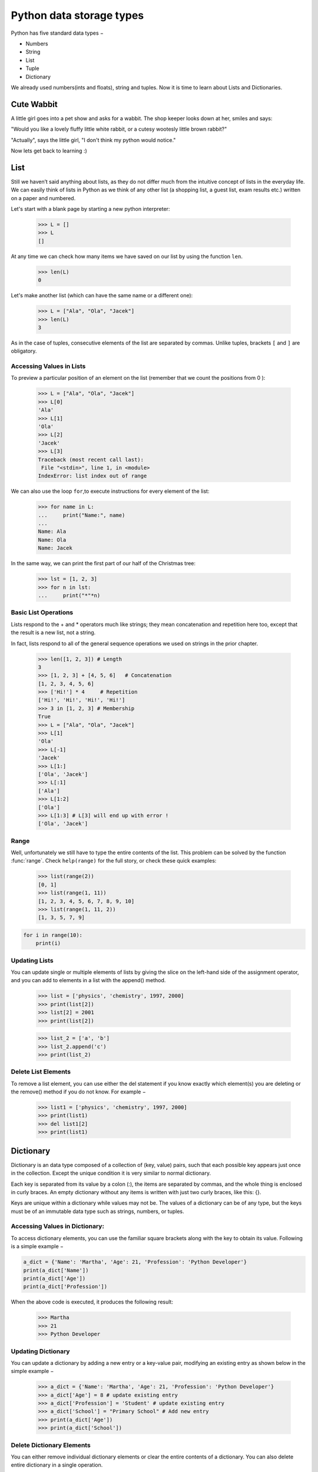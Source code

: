 ===================
Python data storage types
===================

Python has five standard data types −

- Numbers
- String
- List
- Tuple
- Dictionary

We already used numbers(ints and floats), string and tuples. Now it is time to learn about Lists and Dictionaries.


Cute Wabbit
===================

A little girl goes into a pet show and asks for a wabbit. The shop keeper looks down at her, smiles and says:

"Would you like a lovely fluffy little white rabbit, or a cutesy wootesly little brown rabbit?"

"Actually", says the little girl, "I don't think my python would notice."

Now lets get back to learning :)

List
===================

Still we haven’t said anything about lists, as they do not differ much from the intuitive concept of
lists in the everyday life. We can easily think of lists in Python as we think of any other list (a
shopping list, a guest list, exam results etc.) written on a paper and numbered.

Let's start with a blank page by starting a new python interpreter:

    >>> L = []
    >>> L
    []

At any time we can check how many items we have saved on our list by using the function ``len``.

    >>> len(L)
    0

Let's make another list (which can have the same name or a different one):

    >>> L = ["Ala", "Ola", "Jacek"]
    >>> len(L)
    3

As in the case of tuples, consecutive elements of the list are separated by commas. Unlike tuples,
brackets ``[`` and ``]`` are obligatory.

Accessing Values in Lists
--------------------------------

To preview a particular position of an element on the list (remember that we count the positions from 0 ):

    >>> L = ["Ala", "Ola", "Jacek"]
    >>> L[0]
    'Ala'
    >>> L[1]
    'Ola'
    >>> L[2]
    'Jacek'
    >>> L[3]
    Traceback (most recent call last):
     File "<stdin>", line 1, in <module>
    IndexError: list index out of range

We can also use the loop ``for``,to execute instructions for every element of the list:

    >>> for name in L:
    ...     print("Name:", name)
    ...
    Name: Ala
    Name: Ola
    Name: Jacek

In the same way, we can print the first part of our half of the Christmas tree:

    >>> lst = [1, 2, 3]
    >>> for n in lst:
    ...     print("*"*n)

Basic List Operations
--------------------------------
Lists respond to the + and * operators much like strings; they mean concatenation and repetition here too, except that the result is a new list, not a string.

In fact, lists respond to all of the general sequence operations we used on strings in the prior chapter.

    >>> len([1, 2, 3]) # Length
    3
    >>> [1, 2, 3] + [4, 5, 6]	# Concatenation
    [1, 2, 3, 4, 5, 6]
    >>> ['Hi!'] * 4	# Repetition
    ['Hi!', 'Hi!', 'Hi!', 'Hi!']
    >>> 3 in [1, 2, 3] # Membership
    True
    >>> L = ["Ala", "Ola", "Jacek"]
    >>> L[1]
    'Ola'
    >>> L[-1]
    'Jacek'
    >>> L[1:]
    ['Ola', 'Jacek']
    >>> L[:1]
    ['Ala']
    >>> L[1:2]
    ['Ola']
    >>> L[1:3] # L[3] will end up with error !
    ['Ola', 'Jacek']


Range
----------------

Well, unfortunately we still have to type the entire contents of the list. This problem can be solved
by the function :func:`range`. Check ``help(range)``
for the full story, or check these quick examples:

    >>> list(range(2))
    [0, 1]
    >>> list(range(1, 11))
    [1, 2, 3, 4, 5, 6, 7, 8, 9, 10]
    >>> list(range(1, 11, 2))
    [1, 3, 5, 7, 9]

.. code-block:: python


    for i in range(10):
        print(i)


Updating Lists
----------------

You can update single or multiple elements of lists by giving the slice on the left-hand side of the assignment operator, and you can add to elements in a list with the append() method.


    >>> list = ['physics', 'chemistry', 1997, 2000]
    >>> print(list[2])
    >>> list[2] = 2001
    >>> print(list[2])

    >>> list_2 = ['a', 'b']
    >>> list_2.append('c')
    >>> print(list_2)


Delete List Elements
--------------------------------

To remove a list element, you can use either the del statement if you know exactly which element(s) you are deleting or the remove() method if you do not know. For example −

    >>> list1 = ['physics', 'chemistry', 1997, 2000]
    >>> print(list1)
    >>> del list1[2]
    >>> print(list1)


Dictionary
===================

Dictionary is an data type composed of a collection of (key, value) pairs, such
that each possible key appears just once in the collection. Except the unique condition
it is very similar to normal dictionary.

Each key is separated from its value by a colon (:), the items are separated by commas,
and the whole thing is enclosed in curly braces. An empty dictionary without any items
is written with just two curly braces, like this: {}.

Keys are unique within a dictionary while values may not be. The values of a dictionary
can be of any type, but the keys must be of an immutable data type such as strings, numbers, or tuples.

Accessing Values in Dictionary:
--------------------------------

To access dictionary elements, you can use the familiar square brackets along with the key to obtain its value. Following is a simple example −

.. code-block:: python


    a_dict = {'Name': 'Martha', 'Age': 21, 'Profession': 'Python Developer'}
    print(a_dict['Name'])
    print(a_dict['Age'])
    print(a_dict['Profession'])


When the above code is executed, it produces the following result:

    >>> Martha
    >>> 21
    >>> Python Developer

Updating Dictionary
--------------------------------

You can update a dictionary by adding a new entry or a key-value pair, modifying an existing entry as shown below in the simple example −

    >>> a_dict = {'Name': 'Martha', 'Age': 21, 'Profession': 'Python Developer'}
    >>> a_dict['Age'] = 8 # update existing entry
    >>> a_dict['Profession'] = 'Student' # update existing entry
    >>> a_dict['School'] = "Primary School" # Add new entry
    >>> print(a_dict['Age'])
    >>> print(a_dict['School'])


Delete Dictionary Elements
--------------------------------

You can either remove individual dictionary elements or clear the entire contents of a dictionary. You can also delete entire dictionary in a single operation.

To explicitly remove an entire dictionary, just use the del statement. Following is a simple example −

    >>> a_dict = {'Name': 'Martha', 'Age': 21, 'Profession': 'Python Developer'}
    >>> del a_dict['Name'] # remove entry with key 'Name'
    >>> print(a_dict)
    >>> a_dict.clear()    # remove all entries in dict
    >>> print(a_dict)
    >>> del a_dict       # delete entire dictionary


Nesting
===================

In Python You can create nested objects like:

.. code-block:: python


    ZOO = {
        'animals': {
            'python': {
                'food': [
                    'mice',
                    'rabbits',
                    'rats',
                ],
                'environment': {
                    'temp': 25,
                    'humidity': 80,
                },
                'location': 'cage',
            },
            'cute_little_rabbit': {
                'food': [
                    'carrots',
                    'carrots',
                    'carrots',
                ],
                'environment': {
                    'temp': 20,
                    'humidity': 35,
                },
                'location': 'run free',
            }
        },
        'contact': {
            'telephone': '0 700 800 900',
            'email': 'zoo@zoo.zoo'
            }
    }

As You can see there can be a dict or a list inside of a dict of dicts :)


Exercises
===================


1. Data storage

Design and create a data storage that will handle all of You group members
data like: name, age, occupation, favourite color of mouse pointer, etc.

Compare the solutions across the group and ask the Mentor which one is the best and why.

Create the best solution.

2. Dictionary methods

Try out: .get(key), .has_key(key), .items(), .keys(), .update(dict_2), .values()

Option a) Find out the difference between a_dict[key] and a_dict.get(key)

Option b) What a_dict.get(key, 'Python') means, how can it be useful?
